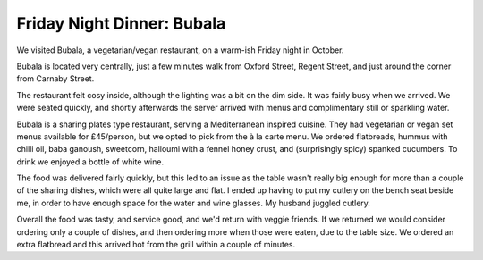 Friday Night Dinner: Bubala
===========================

.. articleMetaData::
   :Where: 15 Poland Street, SOHO, London W1F 8QE
   :Date: 2024-10-11 18:30 Europe/London
   :Tags: blog, fnd
   :Short: bubala
   :URL: https://www.bubala.co.uk/soho
   :Costs: Mezzes: £8-£16.50; Wines £33-£60
   :Rating: 4
   :Author: Morag Rethans

We visited Bubala, a vegetarian/vegan restaurant, on a warm-ish Friday night
in October.

Bubala is located very centrally, just a few minutes walk from Oxford Street,
Regent Street, and just around the corner from Carnaby Street.

The restaurant felt cosy inside, although the lighting was a bit on the dim
side. It was fairly busy when we arrived. We were seated quickly, and shortly
afterwards the server arrived with menus and complimentary still or sparkling
water.

Bubala is a sharing plates type restaurant, serving a Mediterranean inspired
cuisine. They had vegetarian or vegan set menus available for £45/person, but
we opted to pick from the à la carte menu. We ordered flatbreads, hummus with
chilli oil, baba ganoush, sweetcorn, halloumi with a fennel honey crust, and
(surprisingly spicy) spanked cucumbers. To drink we enjoyed a bottle of white
wine.

The food was delivered fairly quickly, but this led to an issue as the table
wasn't really big enough for more than a couple of the sharing dishes, which
were all quite large and flat. I ended up having to put my cutlery on the
bench seat beside me, in order to have enough space for the water and wine
glasses. My husband juggled cutlery.

Overall the food was tasty, and service good, and we'd return with veggie
friends. If we returned we would consider ordering only a couple of dishes,
and then ordering more when those were eaten, due to the table size. We
ordered an extra flatbread and this arrived hot from the grill within a couple
of minutes.

.. carousel::
   :name: bubala
   :directory: https://s3.drck.me/derickrethans-blog-photos.s3.eu-west-2.amazonaws.com/friday-night-dinners/
   :bubala-1: Flatbread
   :bubala-2: Hummus
   :bubala-3: Sweetcorn
   :bubala-4: Smacked Cucumbers
